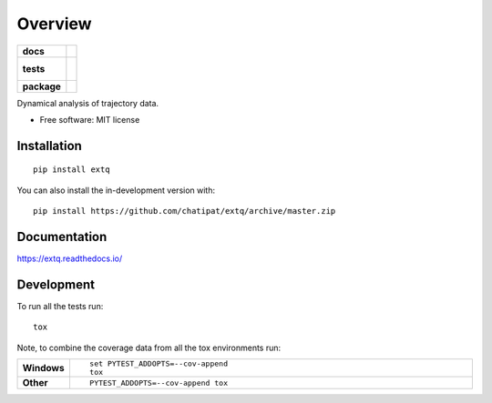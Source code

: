 ========
Overview
========

.. start-badges

.. list-table::
    :stub-columns: 1

    * - docs
      - |docs|
    * - tests
      - |
        |
    * - package
      - | |version| |wheel| |supported-versions| |supported-implementations|
        | |commits-since|
.. |docs| image:: https://readthedocs.org/projects/extq/badge/?style=flat
    :target: https://readthedocs.org/projects/extq
    :alt: Documentation Status

.. |version| image:: https://img.shields.io/pypi/v/extq.svg
    :alt: PyPI Package latest release
    :target: https://pypi.org/project/extq

.. |wheel| image:: https://img.shields.io/pypi/wheel/extq.svg
    :alt: PyPI Wheel
    :target: https://pypi.org/project/extq

.. |supported-versions| image:: https://img.shields.io/pypi/pyversions/extq.svg
    :alt: Supported versions
    :target: https://pypi.org/project/extq

.. |supported-implementations| image:: https://img.shields.io/pypi/implementation/extq.svg
    :alt: Supported implementations
    :target: https://pypi.org/project/extq

.. |commits-since| image:: https://img.shields.io/github/commits-since/chatipat/extq/v0.0.0.svg
    :alt: Commits since latest release
    :target: https://github.com/chatipat/extq/compare/v0.0.0...master



.. end-badges

Dynamical analysis of trajectory data.

* Free software: MIT license

Installation
============

::

    pip install extq

You can also install the in-development version with::

    pip install https://github.com/chatipat/extq/archive/master.zip


Documentation
=============


https://extq.readthedocs.io/


Development
===========

To run all the tests run::

    tox

Note, to combine the coverage data from all the tox environments run:

.. list-table::
    :widths: 10 90
    :stub-columns: 1

    - - Windows
      - ::

            set PYTEST_ADDOPTS=--cov-append
            tox

    - - Other
      - ::

            PYTEST_ADDOPTS=--cov-append tox
